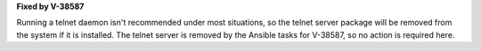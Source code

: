 **Fixed by V-38587**

Running a telnet daemon isn't recommended under most situations, so the telnet
server package will be removed from the system if it is installed. The telnet
server is removed by the Ansible tasks for V-38587, so no action is required
here.
